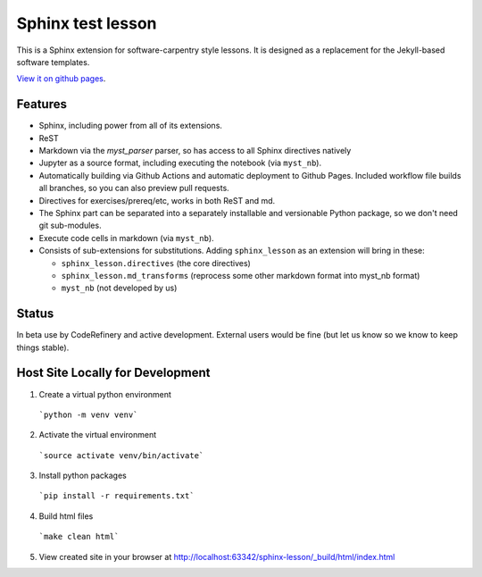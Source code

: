 Sphinx test lesson
==================

This is a Sphinx extension for software-carpentry style
lessons.  It is designed as a replacement for the Jekyll-based software
templates.

`View it on github pages
<https://coderefinery.github.io/sphinx-lesson/>`__.



Features
--------

- Sphinx, including power from all of its extensions.
- ReST
- Markdown via the `myst_parser` parser, so has access to all Sphinx
  directives natively
- Jupyter as a source format, including executing the notebook (via
  ``myst_nb``).
- Automatically building via Github Actions and automatic deployment
  to Github Pages.  Included workflow file builds all branches, so you
  can also preview pull requests.
- Directives for exercises/prereq/etc, works in both ReST and md.
- The Sphinx part can be separated into a separately installable
  and versionable Python package, so we don't need git sub-modules.
- Execute code cells in markdown (via ``myst_nb``).
- Consists of sub-extensions for substitutions.  Adding
  ``sphinx_lesson`` as an extension will bring in these:

  - ``sphinx_lesson.directives`` (the core directives)
  - ``sphinx_lesson.md_transforms`` (reprocess some other markdown
    format into myst_nb format)
  - ``myst_nb`` (not developed by us)



Status
------

In beta use by CodeRefinery and active development.  External users
would be fine (but let us know so we know to keep things stable).

Host Site Locally for Development
-------

1. Create a virtual python environment

  ```python -m venv venv```

2. Activate the virtual environment

  ```source activate venv/bin/activate```

3. Install python packages

  ```pip install -r requirements.txt```

4. Build html files

  ```make clean html```

5. View created site in your browser at `http://localhost:63342/sphinx-lesson/_build/html/index.html <http://localhost:63342/sphinx-lesson/_build/html/index.html>`_

